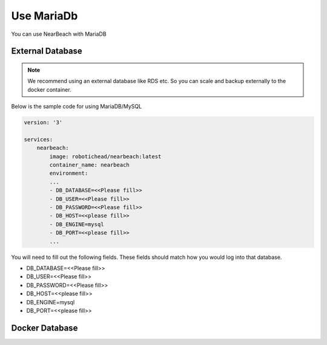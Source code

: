 .. _maria-db:

===========
Use MariaDb
===========

You can use NearBeach with MariaDB

-----------------
External Database
-----------------

.. note::

    We recommend using an external database like RDS etc. So you can scale and backup externally to the docker container.

Below is the sample code for using MariaDB/MySQL

.. code-block:: bash

    version: '3'

    services:
        nearbeach:
            image: robotichead/nearbeach:latest
            container_name: nearbeach
            environment:
            ...
            - DB_DATABASE=<<Please fill>>
            - DB_USER=<<Please fill>>
            - DB_PASSWORD=<<Please fill>>
            - DB_HOST=<<please fill>>
            - DB_ENGINE=mysql
            - DB_PORT=<<please fill>>
            ...

You will need to fill out the following fields. These fields should match how you would log into that database.

- DB_DATABASE=<<Please fill>>
- DB_USER=<<Please fill>>
- DB_PASSWORD=<<Please fill>>
- DB_HOST=<<please fill>>
- DB_ENGINE=mysql
- DB_PORT=<<please fill>>

---------------
Docker Database
---------------